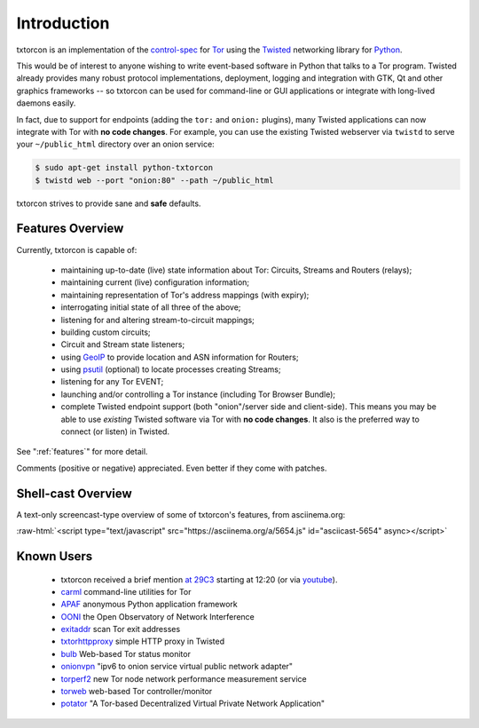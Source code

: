.. _introduction:

Introduction
============

txtorcon is an implementation of the `control-spec
<https://gitweb.torproject.org/torspec.git/blob/HEAD:/control-spec.txt>`_
for `Tor <https://www.torproject.org/>`_ using the `Twisted
<https://twistedmatrix.com/trac/>`_ networking library for `Python
<http://python.org/>`_.

This would be of interest to anyone wishing to write event-based
software in Python that talks to a Tor program. Twisted already
provides many robust protocol implementations, deployment, logging and
integration with GTK, Qt and other graphics frameworks -- so txtorcon
can be used for command-line or GUI applications or integrate with
long-lived daemons easily.

In fact, due to support for endpoints (adding the ``tor:`` and
``onion:`` plugins), many Twisted applications can now integrate with
Tor with **no code changes**. For example, you can use the existing
Twisted webserver via ``twistd`` to serve your ``~/public_html``
directory over an onion service:

.. code-block:: shell-session

   $ sudo apt-get install python-txtorcon
   $ twistd web --port "onion:80" --path ~/public_html

txtorcon strives to provide sane and **safe** defaults.


Features Overview
-----------------

Currently, txtorcon is capable of:

 * maintaining up-to-date (live) state information about Tor: Circuits, Streams and Routers (relays);
 * maintaining current (live) configuration information;
 * maintaining representation of Tor's address mappings (with expiry);
 * interrogating initial state of all three of the above;
 * listening for and altering stream-to-circuit mappings;
 * building custom circuits;
 * Circuit and Stream state listeners;
 * using `GeoIP <https://www.maxmind.com/app/geolitecity>`_ to provide location and ASN information for Routers;
 * using `psutil <http://code.google.com/p/psutil/>`_ (optional) to locate processes creating Streams;
 * listening for any Tor EVENT;
 * launching and/or controlling a Tor instance (including Tor Browser Bundle);
 * complete Twisted endpoint support (both "onion"/server side and
   client-side). This means you may be able to use *existing* Twisted
   software via Tor with **no code changes**. It also is the preferred
   way to connect (or listen) in Twisted.

See ":ref:`features`" for more detail.

Comments (positive or negative) appreciated. Even better if they come
with patches.


Shell-cast Overview
-------------------

A text-only screencast-type overview of some of txtorcon's features,
from asciinema.org:

.. role:: raw-html(raw)
   :format: html

:raw-html:`<script type="text/javascript" src="https://asciinema.org/a/5654.js" id="asciicast-5654" async></script>`


Known Users
-----------

 - txtorcon received a brief mention `at 29C3 <http://media.ccc.de/browse/congress/2012/29c3-5306-en-the_tor_software_ecosystem_h264.html>`_ starting at 12:20 (or via `youtube <http://youtu.be/yG2-ci95h78?t=12m27s>`_).
 - `carml <https://github.com/meejah/carml>`_ command-line utilities for Tor
 - `APAF <https://github.com/globaleaks/APAF>`_ anonymous Python application framework
 - `OONI <https://ooni.torproject.org/>`_ the Open Observatory of Network Interference
 - `exitaddr <https://github.com/arlolra/exitaddr>`_ scan Tor exit addresses
 - `txtorhttpproxy <https://github.com/david415/txtorhttpproxy>`_ simple HTTP proxy in Twisted
 - `bulb <https://github.com/arlolra/bulb>`_ Web-based Tor status monitor
 - `onionvpn <https://github.com/david415/onionvpn>`_  "ipv6 to onion service virtual public network adapter"
 - `torperf2 <https://github.com/gsathya/torperf2>`_ new Tor node network performance measurement service
 - `torweb <https://github.com/coffeemakr/torweb>`_ web-based Tor controller/monitor
 - `potator <https://github.com/mixxorz/potator>`_ "A Tor-based Decentralized Virtual Private Network Application"
